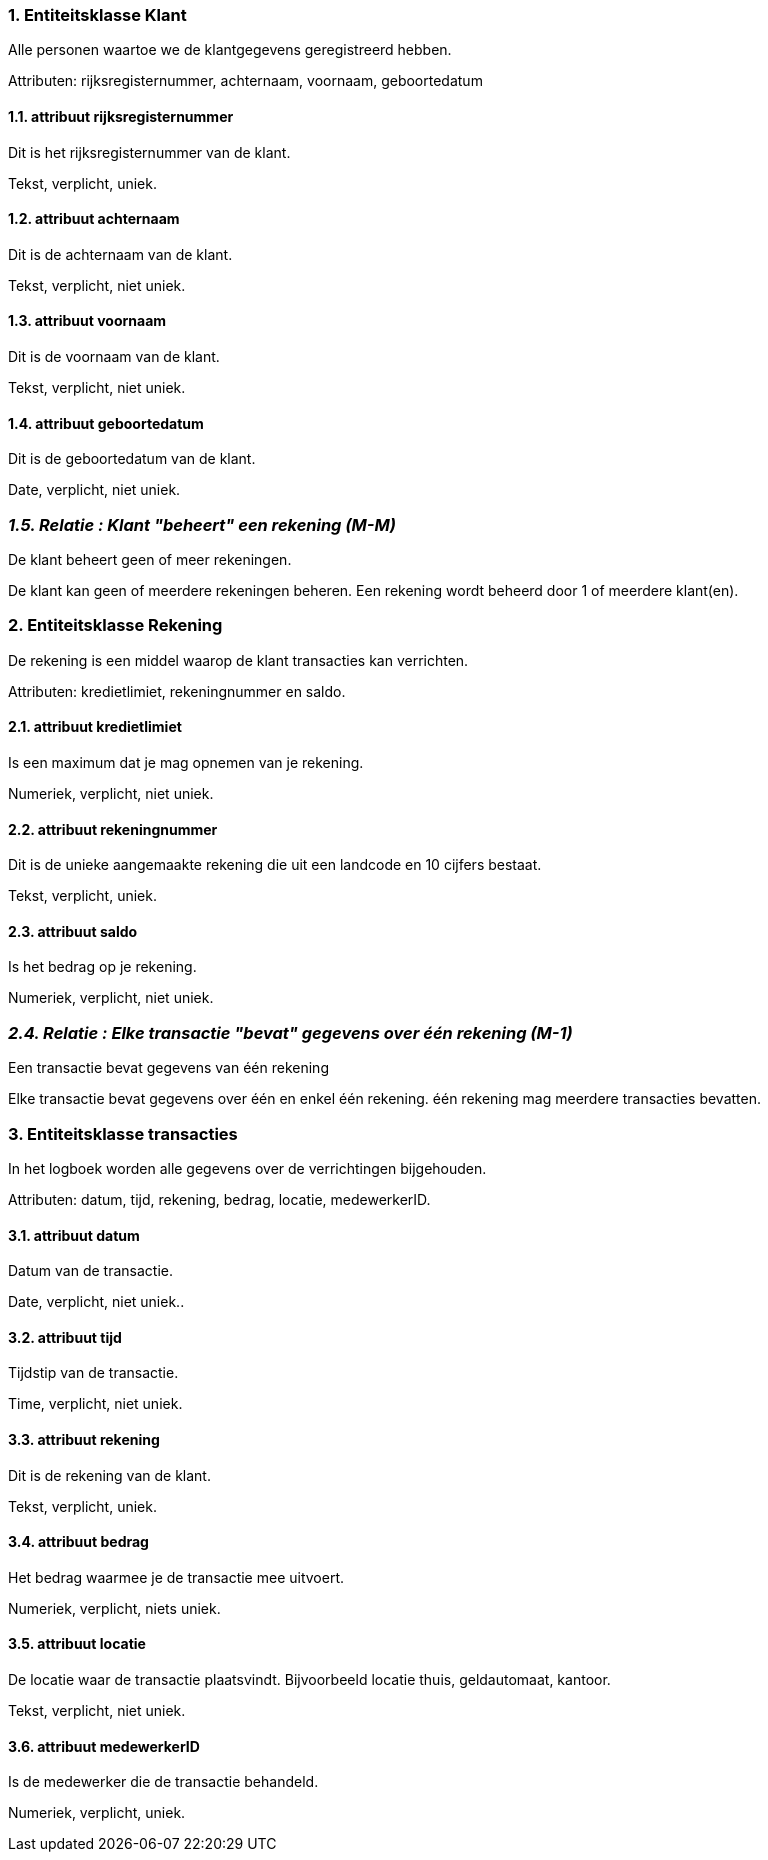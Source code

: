 
=== *1. Entiteitsklasse Klant*

Alle personen waartoe we de klantgegevens geregistreerd hebben.

Attributen: rijksregisternummer, achternaam, voornaam, geboortedatum

==== 1.1. attribuut rijksregisternummer

Dit is het rijksregisternummer van de klant.

Tekst, verplicht, uniek.

==== 1.2. attribuut achternaam

Dit is de achternaam van de klant.

Tekst, verplicht, niet uniek.

==== 1.3. attribuut voornaam

Dit is de voornaam van de klant.

Tekst, verplicht, niet uniek.

==== 1.4. attribuut geboortedatum

Dit is de geboortedatum van de klant.

Date, verplicht, niet uniek.


=== _1.5. Relatie : Klant "beheert" een rekening (M-M)_

De klant beheert geen of meer rekeningen.

De klant kan geen of meerdere rekeningen beheren.
Een rekening wordt beheerd door 1 of meerdere klant(en).




=== *2. Entiteitsklasse Rekening*

De rekening is een middel waarop de klant transacties kan verrichten.

Attributen: kredietlimiet, rekeningnummer en saldo.

==== 2.1. attribuut kredietlimiet

Is een maximum dat je mag opnemen van je rekening.

Numeriek, verplicht, niet uniek.


==== 2.2. attribuut rekeningnummer

Dit is de unieke aangemaakte rekening die uit een landcode en 10 cijfers bestaat.

Tekst, verplicht, uniek.

==== 2.3. attribuut saldo

Is het bedrag op je rekening.

Numeriek, verplicht, niet uniek.


=== _2.4. Relatie : Elke transactie "bevat" gegevens over één rekening (M-1)_

Een transactie bevat gegevens van één rekening

Elke transactie bevat gegevens over één en enkel één rekening.
één rekening mag meerdere transacties bevatten.


=== *3. Entiteitsklasse transacties*

In het logboek worden alle gegevens over de verrichtingen bijgehouden.

Attributen: datum, tijd, rekening, bedrag, locatie, medewerkerID.

==== 3.1. attribuut datum

Datum van de transactie.

Date, verplicht, niet uniek..

==== 3.2. attribuut tijd

Tijdstip van de transactie.

Time, verplicht, niet uniek.

==== 3.3. attribuut rekening

Dit is de rekening van de klant. 

Tekst, verplicht, uniek.

==== 3.4. attribuut bedrag

Het bedrag waarmee je de transactie mee uitvoert.

Numeriek, verplicht, niets uniek. 

==== 3.5. attribuut locatie

De locatie waar de transactie plaatsvindt. Bijvoorbeeld locatie thuis, geldautomaat, kantoor.

Tekst, verplicht, niet uniek.

==== 3.6. attribuut medewerkerID

Is de medewerker die de transactie behandeld.

Numeriek, verplicht, uniek.






